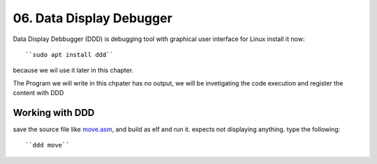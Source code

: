 06. Data Display Debugger
=========================

Data Display Debbugger (DDD) is debugging tool with
graphical user interface for Linux install it now::

   ``sudo apt install ddd``

because we wil use it later in this chapter.

The Program we will write in this chpater has no output,
we will be invetigating the code execution and
register the content with DDD

Working with DDD
----------------

save the source file like move.asm_, and build as elf and run it.
expects not displaying anything.
type the following::

   ``ddd move``

.. _move.asm: src/move.asm
